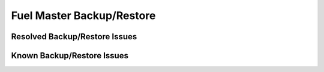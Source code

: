 .. _fuel-restore-rn:

Fuel Master Backup/Restore
--------------------------

Resolved Backup/Restore Issues
++++++++++++++++++++++++++++++

Known Backup/Restore Issues
+++++++++++++++++++++++++++


